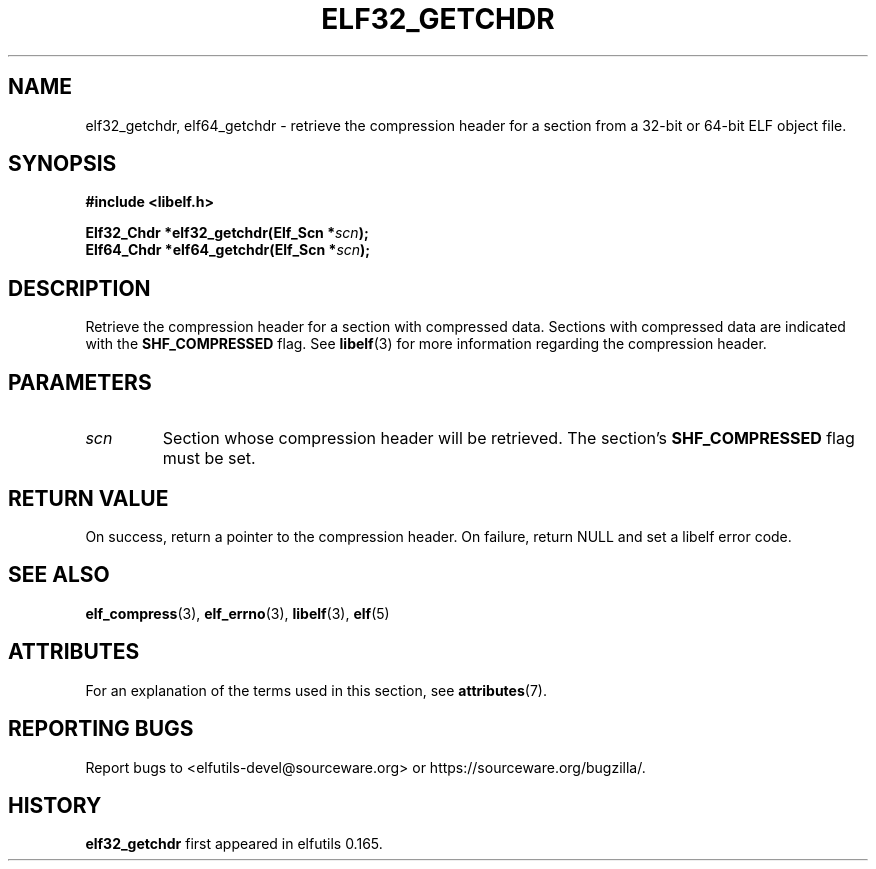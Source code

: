 .TH ELF32_GETCHDR 3 2024-08-14 "Libelf" "Libelf Programmer's Manual"

.SH NAME
elf32_getchdr, elf64_getchdr \- retrieve the compression header for a
section from a 32-bit or 64-bit ELF object file.

.SH SYNOPSIS
.nf
.B #include <libelf.h>

.BI "Elf32_Chdr *elf32_getchdr(Elf_Scn *" scn ");"
.BI "Elf64_Chdr *elf64_getchdr(Elf_Scn *" scn ");"

.SH DESCRIPTION
Retrieve the compression header for a section with compressed data.
Sections with compressed data are indicated with the
.B SHF_COMPRESSED
flag.  See
.BR libelf (3)
for more information regarding the compression header.

.SH PARAMETERS
.TP
.I scn
Section whose compression header will be retrieved. The section's
.B SHF_COMPRESSED
flag must be set.

.SH RETURN VALUE
On success, return a pointer to the compression header. On failure,
return NULL and set a libelf error code.

.SH SEE ALSO
.BR elf_compress (3),
.BR elf_errno (3),
.BR libelf (3),
.BR elf (5)

.SH ATTRIBUTES
For an explanation of the terms used in this section, see
.BR attributes (7).
.TS
allbox;
lbx lb lb
l l l.
Interface	Attribute	Value
T{
.na
.nh
.BR elf32_getchdr (),
.BR elf64_getchdr ()
T}	Thread safety	MT-Safe
.TE

.SH REPORTING BUGS
Report bugs to <elfutils-devel@sourceware.org> or https://sourceware.org/bugzilla/.

.SH HISTORY
.B elf32_getchdr
first appeared in elfutils 0.165.
